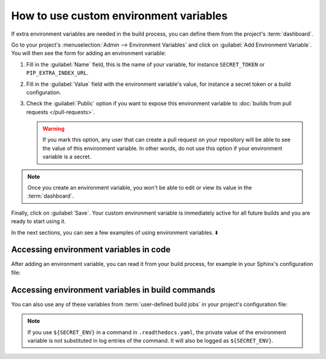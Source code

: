 How to use custom environment variables
=======================================

If extra environment variables are needed in the build process,
you can define them from the project's :term:`dashboard`.

.. seealso::

   :doc:`/environment-variables`
     Learn more about how Read the Docs applies environment variables in your builds.

Go to your project's :menuselection:`Admin --> Environment Variables` and click on :guilabel:`Add Environment Variable`.
You will then see the form for adding an environment variable:

.. image:: /img/screenshot_environment_variables.png
   :alt: Screenshot of the form for adding an environment variable

#. Fill in the :guilabel:`Name` field, this is the name of your variable, for instance ``SECRET_TOKEN`` or ``PIP_EXTRA_INDEX_URL``.
#. Fill in the :guilabel:`Value` field with the environment variable's value, for instance a secret token or a build configuration.
#. Check the :guilabel:`Public` option if you want to expose this environment variable
   to :doc:`builds from pull requests </pull-requests>`.

   .. warning::

      If you mark this option, any user that can create a pull request
      on your repository will be able to see the value of this environment variable.
      In other words,
      do not use this option if your environment variable is a secret.

.. note::

   Once you create an environment variable,
   you won't be able to edit or view its value in the :term:`dashboard`.


Finally, click on :guilabel:`Save`.
Your custom environment variable is immediately active for all future builds
and you are ready to start using it.

In the next sections,
you can see a few examples of using environment variables. ⬇️

Accessing environment variables in code
---------------------------------------

After adding an environment variable,
you can read it from your build process,
for example in your Sphinx's configuration file:

.. code-block:: python
   :caption: conf.py

   import os
   import requests

   # Access to our custom environment variables
   username = os.environ.get("USERNAME")
   password = os.environ.get("PASSWORD")

   # Request a username/password protected URL
   response = requests.get(
       "https://httpbin.org/basic-auth/username/password",
       auth=(username, password),
   )

Accessing environment variables in build commands
-------------------------------------------------

You can also use any of these variables from :term:`user-defined build jobs` in your project's configuration file:

.. code-block:: yaml
   :caption: .readthedocs.yaml

   version: 2
   build:
     os: ubuntu-22.04
     tools:
       python: 3.10
     jobs:
       post_install:
         - curl -u ${USERNAME}:${PASSWORD} https://httpbin.org/basic-auth/username/password

.. note::

   If you use ``${SECRET_ENV}`` in a command in ``.readthedocs.yaml``,
   the private value of the environment variable is not substituted in log entries of the command.
   It will also be logged as ``${SECRET_ENV}``.
